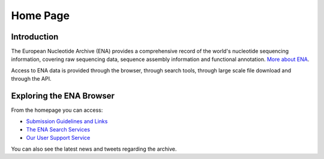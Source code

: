 =========
Home Page
=========

Introduction
============

The European Nucleotide Archive (ENA) provides a comprehensive 
record of the world's nucleotide sequencing information, covering 
raw sequencing data, sequence assembly information and functional 
annotation. `More about ENA <https://www.ebi.ac.uk/ena/browser/about>`_.

Access to ENA data is provided through the browser, through search tools, 
through large scale file download and through the API. 

Exploring the ENA Browser
=========================

From the homepage you can access:

- `Submission Guidelines and Links <submit.html>`_
- `The ENA Search Services <search.html>`_
- `Our User Support Service <support.html>`_

You can also see the latest news and tweets regarding the archive.
